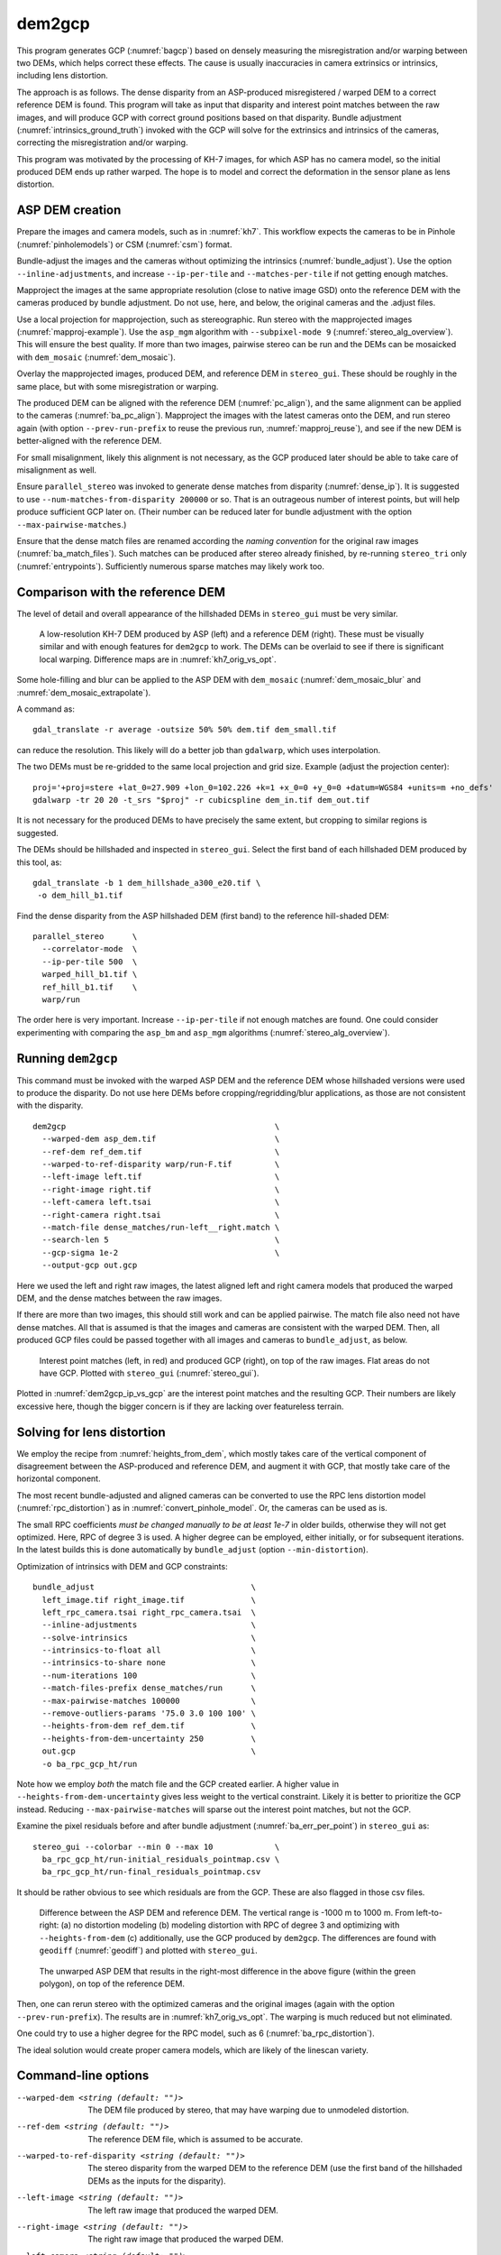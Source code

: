 .. _dem2gcp:

dem2gcp
-------

This program generates GCP (:numref:`bagcp`) based on densely measuring the
misregistration and/or warping between two DEMs, which helps correct these
effects. The cause is usually inaccuracies in camera extrinsics or intrinsics,
including lens distortion.

The approach is as follows. The dense disparity from an ASP-produced
misregistered / warped DEM to a correct reference DEM is found. This program
will take as input that disparity and interest point matches between the raw
images, and will produce GCP with correct ground positions based on that
disparity. Bundle adjustment (:numref:`intrinsics_ground_truth`) invoked with
the GCP will solve for the extrinsics and intrinsics of the cameras, correcting
the misregistration and/or warping. 

This program was motivated by the processing of KH-7 images, for which ASP has
no camera model, so the initial produced DEM ends up rather warped. The hope is 
to model and correct the deformation in the sensor plane as lens distortion.
 
ASP DEM creation
~~~~~~~~~~~~~~~~

Prepare the images and camera models, such as in :numref:`kh7`. This workflow
expects the cameras to be in Pinhole (:numref:`pinholemodels`) or CSM
(:numref:`csm`) format.

Bundle-adjust the images and the cameras without optimizing the intrinsics
(:numref:`bundle_adjust`). Use the option ``--inline-adjustments``, and
increase ``--ip-per-tile`` and ``--matches-per-tile`` if not getting enough 
matches. 

Mapproject the images at the same appropriate resolution (close to native image
GSD) onto the reference DEM with the cameras produced by bundle adjustment. Do
not use, here, and below, the original cameras and the .adjust files.

Use a local projection for mapprojection, such as stereographic. Run stereo with
the mapprojected images (:numref:`mapproj-example`). Use the ``asp_mgm``
algorithm with ``--subpixel-mode 9`` (:numref:`stereo_alg_overview`). This will
ensure the best quality. If more than two images, pairwise stereo can be run and
the DEMs can be mosaicked with ``dem_mosaic`` (:numref:`dem_mosaic`).

Overlay the mapprojected images, produced DEM, and reference DEM in
``stereo_gui``. These should be roughly in the same place, but with some
misregistration or warping.

The produced DEM can be aligned with the reference DEM (:numref:`pc_align`), and
the same alignment can be applied to the cameras (:numref:`ba_pc_align`).
Mapproject the images with the latest cameras onto the DEM, and run stereo again
(with option ``--prev-run-prefix`` to reuse the previous run,
:numref:`mapproj_reuse`), and see if the new DEM is better-aligned with the
reference DEM. 

For small misalignment, likely this alignment is not necessary, as the GCP
produced later should be able to take care of misalignment as well.
 
Ensure ``parallel_stereo`` was invoked to generate dense matches from disparity
(:numref:`dense_ip`). It is suggested to use ``--num-matches-from-disparity
200000`` or so. That is an outrageous number of interest points, but will
help produce sufficient GCP later on. (Their number can be reduced later 
for bundle adjustment with the option ``--max-pairwise-matches``.)

Ensure that the dense match files are renamed according the *naming convention* for
the original raw images (:numref:`ba_match_files`). Such matches can be produced
after stereo already finished, by re-running ``stereo_tri`` only
(:numref:`entrypoints`). Sufficiently numerous sparse matches may likely work too.

Comparison with the reference DEM
~~~~~~~~~~~~~~~~~~~~~~~~~~~~~~~~~

The level of detail and overall appearance of the hillshaded DEMs in ``stereo_gui``
must be very similar. 

.. figure:: ../images/kh7_dem_vs_ref.png
   :name: kh7_dm_vs_ref
   
   A low-resolution KH-7 DEM produced by ASP (left) and a reference DEM (right).
   These must be visually similar and with enough features for ``dem2gcp`` to work.
   The DEMs can be overlaid to see if there is significant local warping. Difference
   maps are in :numref:`kh7_orig_vs_opt`.

Some hole-filling and blur can be applied to the ASP DEM with ``dem_mosaic``
(:numref:`dem_mosaic_blur` and :numref:`dem_mosaic_extrapolate`).

A command as::

    gdal_translate -r average -outsize 50% 50% dem.tif dem_small.tif
    
can reduce the resolution. This likely will do a better job than ``gdalwarp``,
which uses interpolation. 

The two DEMs must be re-gridded to the same local projection and grid size.
Example (adjust the projection center)::

   proj='+proj=stere +lat_0=27.909 +lon_0=102.226 +k=1 +x_0=0 +y_0=0 +datum=WGS84 +units=m +no_defs'
   gdalwarp -tr 20 20 -t_srs "$proj" -r cubicspline dem_in.tif dem_out.tif

It is not necessary for the produced DEMs to have precisely the same extent, but
cropping to similar regions is suggested. 

The DEMs should be hillshaded and inspected in ``stereo_gui``. Select the first
band of each hillshaded DEM produced by this tool, as::

    gdal_translate -b 1 dem_hillshade_a300_e20.tif \
     -o dem_hill_b1.tif

Find the dense disparity from the ASP hillshaded DEM (first band) to the 
reference hill-shaded DEM::

  parallel_stereo      \
    --correlator-mode  \
    --ip-per-tile 500  \
    warped_hill_b1.tif \
    ref_hill_b1.tif    \
    warp/run

The order here is very important. Increase ``--ip-per-tile`` if not enough matches
are found. One could consider experimenting with comparing the ``asp_bm`` and
``asp_mgm`` algorithms (:numref:`stereo_alg_overview`).

Running ``dem2gcp``
~~~~~~~~~~~~~~~~~~~

This command must be invoked with the warped ASP DEM and the reference DEM whose
hillshaded versions were used to produce the disparity. Do not use here DEMs
before cropping/regridding/blur applications, as those are not consistent with
the disparity.

:: 

    dem2gcp                                            \
      --warped-dem asp_dem.tif                         \
      --ref-dem ref_dem.tif                            \
      --warped-to-ref-disparity warp/run-F.tif         \
      --left-image left.tif                            \
      --right-image right.tif                          \
      --left-camera left.tsai                          \
      --right-camera right.tsai                        \
      --match-file dense_matches/run-left__right.match \
      --search-len 5                                   \
      --gcp-sigma 1e-2                                 \
      --output-gcp out.gcp
      
Here we used the left and right raw images, the latest aligned left and right
camera models that produced the warped DEM, and the dense matches between the
raw images. 

If there are more than two images, this should still work and can be applied
pairwise. The match file also need not have dense matches. All that is assumed
is that the images and cameras are consistent with the warped DEM. Then, all
produced GCP files could be passed together with all images and cameras to
``bundle_adjust``, as below.


.. figure:: ../images/dem2gcp_ip_vs_gcp.png
   :name: dem2gcp_ip_vs_gcp
   
   Interest point matches (left, in red) and produced GCP (right), on top of the raw images.
   Flat areas do not have GCP. Plotted with ``stereo_gui`` (:numref:`stereo_gui`). 

Plotted in :numref:`dem2gcp_ip_vs_gcp` are the interest point matches and the
resulting GCP. Their numbers are likely excessive here, though the bigger concern
is if they are lacking over featureless terrain. 

Solving for lens distortion
~~~~~~~~~~~~~~~~~~~~~~~~~~~

We employ the recipe from :numref:`heights_from_dem`, which mostly takes care
of the vertical component of disagreement between the ASP-produced and reference
DEM, and augment it with GCP, that mostly take care of the horizontal component.

The most recent bundle-adjusted and aligned cameras can be converted to use the
RPC lens distortion model (:numref:`rpc_distortion`) as in
:numref:`convert_pinhole_model`. Or, the cameras can be used as is.

The small RPC coefficients *must be changed manually to be at least 1e-7* in
older builds, otherwise they will not get optimized. Here, RPC of degree 3 is
used. A higher degree can be employed, either initially, or for subsequent
iterations. In the latest builds this is done automatically by ``bundle_adjust``
(option ``--min-distortion``).

Optimization of intrinsics with DEM and GCP constraints:: 

    bundle_adjust                                 \
      left_image.tif right_image.tif              \
      left_rpc_camera.tsai right_rpc_camera.tsai  \
      --inline-adjustments                        \
      --solve-intrinsics                          \
      --intrinsics-to-float all                   \
      --intrinsics-to-share none                  \
      --num-iterations 100                        \
      --match-files-prefix dense_matches/run      \
      --max-pairwise-matches 100000               \
      --remove-outliers-params '75.0 3.0 100 100' \
      --heights-from-dem ref_dem.tif              \
      --heights-from-dem-uncertainty 250          \
      out.gcp                                     \
      -o ba_rpc_gcp_ht/run
     
Note how we employ *both* the match file and the GCP created earlier. A higher
value in ``--heights-from-dem-uncertainty`` gives less weight to the vertical
constraint. Likely it is better to prioritize the GCP instead. Reducing
``--max-pairwise-matches`` will sparse out the interest point matches, but not
the GCP. 

Examine the pixel residuals before and after bundle adjustment
(:numref:`ba_err_per_point`) in ``stereo_gui`` as::

  stereo_gui --colorbar --min 0 --max 10             \
    ba_rpc_gcp_ht/run-initial_residuals_pointmap.csv \
    ba_rpc_gcp_ht/run-final_residuals_pointmap.csv

It should be rather obvious to see which residuals are from the GCP. These are
also flagged in those csv files.

.. figure:: ../images/kh7_orig_vs_opt.png
   :name: kh7_orig_vs_opt

   Difference between the ASP DEM and reference DEM. The vertical range is -1000
   m to 1000 m. From left-to-right: (a) no distortion modeling (b) modeling
   distortion with RPC of degree 3 and optimizing with ``--heights-from-dem``
   (c) additionally, use the GCP produced by ``dem2gcp``. The differences are
   found with ``geodiff`` (:numref:`geodiff`) and plotted with ``stereo_gui``.

.. figure:: ../images/kh7_dem.png
   :name: kh7_fig2
   
   The unwarped ASP DEM that results in the right-most difference in the above
   figure (within the green polygon), on top of the reference DEM. 

Then, one can rerun stereo with the optimized cameras and the original images
(again with the option ``--prev-run-prefix``). The results are in
:numref:`kh7_orig_vs_opt`. The warping is much reduced but not eliminated. 

One could try to use a higher degree for the RPC model, such as 6
(:numref:`ba_rpc_distortion`).

The ideal solution would create proper camera models, which are likely of the
linescan variety.

Command-line options
~~~~~~~~~~~~~~~~~~~~
  
--warped-dem <string (default: "")>
    The DEM file produced by stereo, that may have warping due to unmodeled distortion.
    
--ref-dem <string (default: "")>
    The reference DEM file, which is assumed to be accurate.

--warped-to-ref-disparity <string (default: "")>
    The stereo disparity from the warped DEM to the reference DEM (use the first
    band of the hillshaded DEMs as the inputs for the disparity).

--left-image <string (default: "")>
    The left raw image that produced the warped DEM.
    
--right-image <string (default: "")>
    The right raw image that produced the warped DEM.
    
--left-camera <string (default: "")>
    The left camera that was used for stereo.    
    
--right-camera <string (default: "")>
    The right camera that was used for stereo.
    
--match-file <string (default: "")>
    A match file between the left and right raw images with many dense matches.
    
--search-len <int (default: 5)>
    How many DEM pixels to search around to find a valid DEM disparity (pick the
    closest).

--gcp-sigma <double (default: 1.0)>
    The sigma to use for the GCP points. A smaller value will give to GCP more weight.
    
--output-gcp <string (default: "")>
    The produced GCP file with ground coordinates from the reference DEM.
    
-v, --version
    Display the version of software.

-h, --help
    Display this help message.

